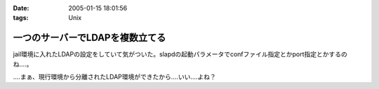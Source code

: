 :date: 2005-01-15 18:01:56
:tags: Unix

===========================================
一つのサーバーでLDAPを複数立てる
===========================================

jail環境に入れたLDAPの設定をしていて気がついた。slapdの起動パラメータでconfファイル指定とかport指定とかするのね‥‥。

‥‥まぁ、現行環境から分離されたLDAP環境ができたから‥‥いい‥‥よね？



.. :extend type: text/plain
.. :extend:

